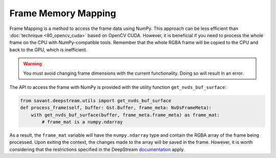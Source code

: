 Frame Memory Mapping
====================

Frame Mapping is a method to access the frame data using NumPy. This approach can be less efficient than :doc:`technique <80_opencv_cuda>` based on OpenCV CUDA. However, it is beneficial if you need to process the whole frame on the CPU with NumPy-compatible tools. Remember that the whole RGBA frame will be copied to the CPU and back to the GPU, which is inefficient.

.. warning:: You must avoid changing frame dimensions with the current functionality. Doing so will result in an error.

The API to access the frame with NumPy is provided with the utility function ``get_nvds_buf_surface``:

.. code-block:: python

    from savant.deepstream.utils import get_nvds_buf_surface
    def process_frame(self, buffer: Gst.Buffer, frame_meta: NvDsFrameMeta):
        with get_nvds_buf_surface(buffer, frame_meta.frame_meta) as frame_mat:
            # frame_mat is a numpy.ndarray

As a result, the ``frame_mat`` variable will have the ``numpy.ndarray`` type and contain the RGBA array of the frame being processed. Upon exiting the context, the changes made to the array will be saved in the frame. However, it is worth considering that the restrictions specified in the DeepStream `documentation <https://docs.nvidia.com/metropolis/deepstream/python-api/PYTHON_API/Methods/methodsdoc.html#get-nvds-buf-surface>`__ apply.
